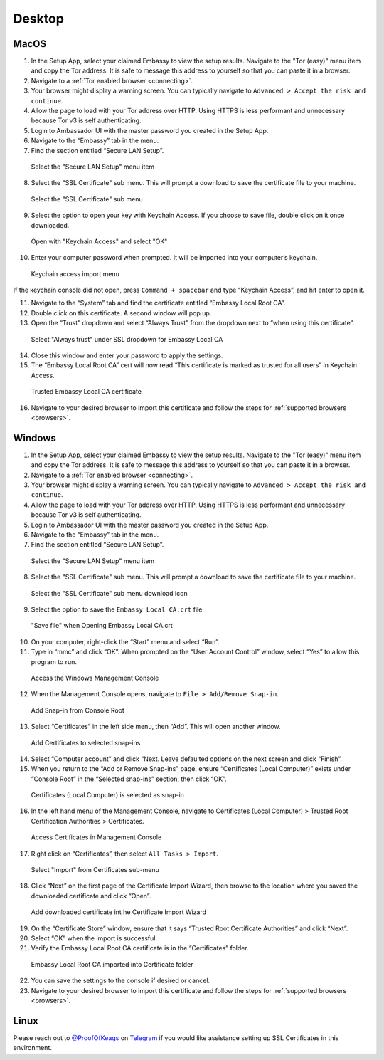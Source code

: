 ********
Desktop
********

MacOS
=====

1. In the Setup App, select your claimed Embassy to view the setup results. Navigate to the "Tor (easy)" menu item and copy the Tor address. It is safe to message this address to yourself so that you can paste it in a browser.

2. Navigate to a :ref:`Tor enabled browser <connecting>`.

3. Your browser might display a warning screen. You can typically navigate to ``Advanced > Accept the risk and continue``.

4. Allow the page to load with your Tor address over HTTP. Using HTTPS is less performant and unnecessary because Tor v3 is self authenticating.

5. Login to Ambassador UI with the master password you created in the Setup App.

6. Navigate to the “Embassy” tab in the menu.

7. Find the section entitled “Secure LAN Setup”.

.. figure:: /_static/images/embassy_lan_setup.png
  :width: 90%
  :alt: Secure LAN setup menu item

  Select the "Secure LAN Setup" menu item

8. Select the "SSL Certificate" sub menu. This will prompt a download to save the certificate file to your machine.

.. figure:: /_static/images/secure_lan_setup_page.png
  :width: 90%
  :alt: Secure LAN setup page

  Select the "SSL Certificate" sub menu

9.  Select the option to open your key with Keychain Access. If you choose to save file, double click on it once downloaded.

.. figure:: /_static/images/secure_lan_setup_prompt.png
  :width: 90%
  :alt: Secure LAN setup prompt

  Open with "Keychain Access" and select "OK"

10. Enter your computer password when prompted. It will be imported into your computer’s keychain.

.. figure:: /_static/images/ssl/macos/certificate_untrusted.png
  :width: 90%
  :alt: Keychain access import menu

  Keychain access import menu

If the keychain console did not open, press ``Command + spacebar`` and type “Keychain Access”, and hit enter to open it.

11. Navigate to the “System” tab and find the certificate entitled “Embassy Local Root CA”.

12. Double click on this certificate. A second window will pop up.

13. Open the “Trust” dropdown and select “Always Trust” from the dropdown next to “when using this certificate”.

.. figure:: /_static/images/ssl/macos/always_trust.png
  :width: 90%
  :alt: Keychain submenu

  Select "Always trust" under SSL dropdown for Embassy Local CA

14. Close this window and enter your password to apply the settings.

15. The “Embassy Local Root CA” cert will now read “This certificate is marked as trusted for all users” in Keychain Access.

.. figure:: /_static/images/ssl/macos/certificate_trusted.png
  :width: 90%
  :alt: Keychain menu trusted certificate

  Trusted Embassy Local CA certificate

16. Navigate to your desired browser to import this certificate and follow the steps for :ref:`supported browsers <browsers>`.

Windows
=======

1. In the Setup App, select your claimed Embassy to view the setup results. Navigate to the "Tor (easy)" menu item and copy the Tor address. It is safe to message this address to yourself so that you can paste it in a browser.

2. Navigate to a :ref:`Tor enabled browser <connecting>`.

3. Your browser might display a warning screen. You can typically navigate to ``Advanced > Accept the risk and continue``.

4. Allow the page to load with your Tor address over HTTP. Using HTTPS is less performant and unnecessary because Tor v3 is self authenticating.

5. Login to Ambassador UI with the master password you created in the Setup App.

6. Navigate to the “Embassy” tab in the menu.

7. Find the section entitled “Secure LAN Setup”.

.. figure:: /_static/images/ssl/windows/windows_embassy_menu.png
  :width: 90%
  :alt: Secure LAN setup menu item

  Select the "Secure LAN Setup" menu item

8. Select the "SSL Certificate" sub menu. This will prompt a download to save the certificate file to your machine.

.. figure:: /_static/images/ssl/windows/windows_lan_page.png
  :width: 90%
  :alt: Secure LAN setup page

  Select the "SSL Certificate" sub menu download icon

9.  Select the option to save the ``Embassy Local CA.crt`` file. 

.. figure:: /_static/images/ssl/windows/windows_download_cert.png
  :width: 90%
  :alt: Secure LAN setup prompt

  "Save file" when Opening Embassy Local CA.crt

10. On your computer, right-click the “Start” menu and select “Run”.

11. Type in “mmc” and click “OK”. When prompted on the “User Account Control” window, select “Yes” to allow this program to run.

.. figure:: /_static/images/ssl/windows/1_windows_mmc.png
  :width: 90%
  :alt: Windows MMC

  Access the Windows Management Console
  
12. When the Management Console opens, navigate to ``File > Add/Remove Snap-in``.

.. figure:: /_static/images/ssl/windows/2_windows_console_root.png
  :width: 90%
  :alt: Windows Console Root

  Add Snap-in from Console Root

13. Select “Certificates” in the left side menu, then “Add”. This will open another window.

.. figure:: /_static/images/ssl/windows/3_windows_add_certificates.png
  :width: 90%
  :alt: Add Certificates

  Add Certificates to selected snap-ins

14. Select “Computer account” and click “Next. Leave defaulted options on the next screen and click “Finish”.

15. When you return to the “Add or Remove Snap-ins” page, ensure “Certificates (Local Computer)” exists under “Console Root” in the “Selected snap-ins” section, then click “OK”.

.. figure:: /_static/images/ssl/windows/4_windows_selected_snapin.png
  :width: 90%
  :alt: Snap-in Selected

  Certificates (Local Computer) is selected as snap-in

16. In the left hand menu of the Management Console, navigate to Certificates (Local Computer) > Trusted Root Certification Authorities > Certificates.

.. figure:: /_static/images/ssl/windows/5_windows_trusted_certificate_menu.png
  :width: 90%
  :alt: Certificates in Management Console

  Access Certificates in Management Console

17. Right click on “Certificates”, then select ``All Tasks > Import``.

.. figure:: /_static/images/ssl/windows/6_windows_import_cert.png
  :width: 90%
  :alt: Import certificate

  Select "Import" from Certificates sub-menu

18. Click “Next” on the first page of the Certificate Import Wizard, then browse to the location where you saved the downloaded certificate and click “Open”.

.. figure:: /_static/images/ssl/windows/7_windows_import_cert_wizard.png
  :width: 90%
  :alt: Import cert wizard

  Add downloaded certificate int he Certificate Import Wizard

19. On the “Certificate Store” window, ensure that it says “Trusted Root Certificate Authorities” and click “Next”.

20. Select “OK” when the import is successful.

21. Verify the Embassy Local Root CA certificate is in the “Certificates” folder.

.. figure:: /_static/images/ssl/windows/8_windows_successful_cert_install.png
  :width: 90%
  :alt: Successful cert install

  Embassy Local Root CA imported into Certificate folder

22. You can save the settings to the console if desired or cancel.

23. Navigate to your desired browser to import this certificate and follow the steps for :ref:`supported browsers <browsers>`.

Linux
=====

Please reach out to `@ProofOfKeags <http://twitter.com/ProofOfKeags>`_ on `Telegram <https://t.me/start9_labs>`_ if you would like assistance setting up SSL Certificates in this environment.
